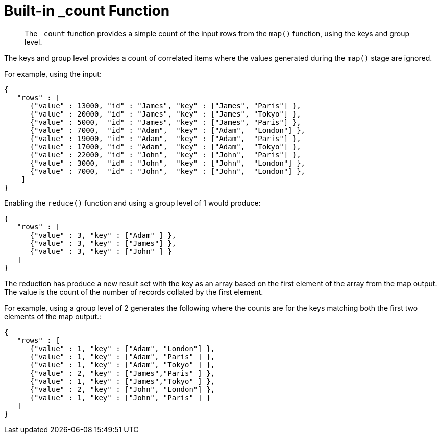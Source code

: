 = Built-in _count Function
:page-aliases: views:views-writing-count
:page-topic-type: concept

[abstract]
The `_count` function provides a simple count of the input rows from the `map()` function, using the keys and group level.

The keys and group level provides a count of correlated items where the values generated during the `map()` stage are ignored.

For example, using the input:

----
{
   "rows" : [
      {"value" : 13000, "id" : "James", "key" : ["James", "Paris"] },
      {"value" : 20000, "id" : "James", "key" : ["James", "Tokyo"] },
      {"value" : 5000,  "id" : "James", "key" : ["James", "Paris"] },
      {"value" : 7000,  "id" : "Adam",  "key" : ["Adam",  "London"] },
      {"value" : 19000, "id" : "Adam",  "key" : ["Adam",  "Paris"] },
      {"value" : 17000, "id" : "Adam",  "key" : ["Adam",  "Tokyo"] },
      {"value" : 22000, "id" : "John",  "key" : ["John",  "Paris"] },
      {"value" : 3000,  "id" : "John",  "key" : ["John",  "London"] },
      {"value" : 7000,  "id" : "John",  "key" : ["John",  "London"] },
    ]
}
----

Enabling the `reduce()` function and using a group level of 1 would produce:

----
{
   "rows" : [
      {"value" : 3, "key" : ["Adam" ] },
      {"value" : 3, "key" : ["James"] },
      {"value" : 3, "key" : ["John" ] }
   ]
}
----

The reduction has produce a new result set with the key as an array based on the first element of the array from the map output.
The value is the count of the number of records collated by the first element.

For example, using a group level of 2 generates the following where the counts are for the keys matching both the first two elements of the map output.:

----
{
   "rows" : [
      {"value" : 1, "key" : ["Adam", "London"] },
      {"value" : 1, "key" : ["Adam", "Paris" ] },
      {"value" : 1, "key" : ["Adam", "Tokyo" ] },
      {"value" : 2, "key" : ["James","Paris" ] },
      {"value" : 1, "key" : ["James","Tokyo" ] },
      {"value" : 2, "key" : ["John", "London"] },
      {"value" : 1, "key" : ["John", "Paris" ] }
   ]
}
----

